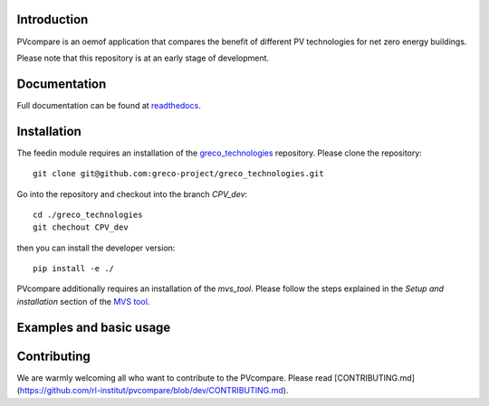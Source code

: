 Introduction
=============

PVcompare is an oemof application that compares the benefit of different PV technologies for net zero energy buildings.

Please note that this repository is at an early stage of development.

Documentation
==============

Full documentation can be found at `readthedocs <http://pvcompare.readthedocs.org>`_.

Installation
============

The feedin module requires an installation of the `greco_technologies <https://github.com/greco-project/greco_technologies>`_
repository. Please clone the repository:

::

    git clone git@github.com:greco-project/greco_technologies.git

Go into the repository and checkout into the branch `CPV_dev`:

::

    cd ./greco_technologies
    git chechout CPV_dev

then you can install the developer version:

::

    pip install -e ./

PVcompare additionally requires an installation of the `mvs_tool`. Please follow the steps explained in the `Setup and installation` section of the `MVS tool <https://github.com/rl-institut/mvs_eland>`_.


Examples and basic usage
=========================


Contributing
==============

We are warmly welcoming all who want to contribute to the PVcompare.
Please read [CONTRIBUTING.md](https://github.com/rl-institut/pvcompare/blob/dev/CONTRIBUTING.md).
